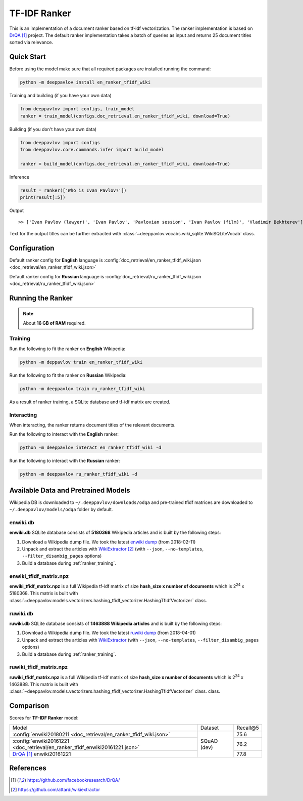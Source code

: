 =============
TF-IDF Ranker
=============

This is an implementation of a document ranker based on tf-idf vectorization.
The ranker implementation is based on `DrQA`_ project.
The default ranker implementation takes a batch of queries as input and returns 25 document titles sorted via relevance.

Quick Start
===========

Before using the model make sure that all required packages are installed running the command:

.. code:: bash

    python -m deeppavlov install en_ranker_tfidf_wiki

Training and building (if you have your own data)

.. code:: python

    from deeppavlov import configs, train_model
    ranker = train_model(configs.doc_retrieval.en_ranker_tfidf_wiki, download=True)

Building (if you don't have your own data)

.. code:: python

    from deeppavlov import configs
    from deeppavlov.core.commands.infer import build_model

    ranker = build_model(configs.doc_retrieval.en_ranker_tfidf_wiki, download=True)

Inference

.. code:: python

    result = ranker(['Who is Ivan Pavlov?'])
    print(result[:5])

Output

::

    >> ['Ivan Pavlov (lawyer)', 'Ivan Pavlov', 'Pavlovian session', 'Ivan Pavlov (film)', 'Vladimir Bekhterev']

Text for the output titles can be further extracted with :class:`~deeppavlov.vocabs.wiki_sqlite.WikiSQLiteVocab` class.


Configuration
=============

Default ranker config for **English** language is
:config:`doc_retrieval/en_ranker_tfidf_wiki.json <doc_retrieval/en_ranker_tfidf_wiki.json>`

Default ranker config for **Russian** language is
:config:`doc_retrieval/ru_ranker_tfidf_wiki.json <doc_retrieval/ru_ranker_tfidf_wiki.json>`

Running the Ranker
==================

.. note::

    About **16 GB of RAM** required.

.. _ranker_training:

Training
--------

Run the following to fit the ranker on **English** Wikipedia:

.. code:: bash

    python -m deppavlov train en_ranker_tfidf_wiki

Run the following to fit the ranker on **Russian** Wikipedia:

.. code:: bash

    python -m deeppavlov train ru_ranker_tfidf_wiki

As a result of ranker training, a SQLite database and tf-idf matrix are created.

Interacting
-----------

When interacting, the ranker returns document titles of the relevant
documents.

Run the following to interact with the **English** ranker:

.. code:: bash

    python -m deeppavlov interact en_ranker_tfidf_wiki -d

Run the following to interact with the **Russian** ranker:

.. code:: bash

    python -m deeppavlov ru_ranker_tfidf_wiki -d

Available Data and Pretrained Models
====================================

Wikipedia DB is downloaded to ``~/.deeppavlov/downloads/odqa`` and pre-trained tfidf matrices are downloaded
to ``~/.deeppavlov/models/odqa`` folder by default.

enwiki.db
---------

**enwiki.db** SQLite database consists of **5180368** Wikipedia articles
and is built by the following steps:

#. Download a Wikipedia dump file. We took the latest
   `enwiki dump <https://dumps.wikimedia.org/enwiki/20180201>`__
   (from 2018-02-11)
#. Unpack and extract the articles with `WikiExtractor`_
   (with ``--json``, ``--no-templates``, ``--filter_disambig_pages``
   options)
#. Build a database during :ref:`ranker_training`.

enwiki_tfidf_matrix.npz
-------------------------

**enwiki_tfidf_matrix.npz** is a full Wikipedia tf-idf matrix of
size **hash_size x number of documents** which is
|2**24| x 5180368. This matrix is built with
:class:`~deeppavlov.models.vectorizers.hashing_tfidf_vectorizer.HashingTfIdfVectorizer` class.

ruwiki.db
---------

**ruwiki.db** SQLite database consists of **1463888 Wikipedia
articles**
and is built by the following steps:

#. Download a Wikipedia dump file. We took the latest
   `ruwiki dump <https://dumps.wikimedia.org/ruwiki/20180401>`__
   (from 2018-04-01)
#. Unpack and extract the articles with
   `WikiExtractor <https://github.com/attardi/wikiextractor>`__
   (with ``--json``, ``--no-templates``, ``--filter_disambig_pages``
   options)
#. Build a database during :ref:`ranker_training`.

ruwiki_tfidf_matrix.npz
-------------------------

**ruwiki_tfidf_matrix.npz** is a full Wikipedia tf-idf matrix of
size **hash_size x number of documents** which is
|2**24| x 1463888. This matrix is built with
:class:`~deeppavlov.models.vectorizers.hashing_tfidf_vectorizer.HashingTfIdfVectorizer` class.
class.

Comparison
==========

Scores for **TF-IDF Ranker** model:

+------------------------------------------------------------------------------+----------------+-----------------+
| Model                                                                        | Dataset        |   Recall@5      |
+------------------------------------------------------------------------------+----------------+-----------------+
| :config:`enwiki20180211 <doc_retrieval/en_ranker_tfidf_wiki.json>`           |                |       75.6      |
+------------------------------------------------------------------------------+                +-----------------+
| :config:`enwiki20161221 <doc_retrieval/en_ranker_tfidf_enwiki20161221.json>` |  SQuAD (dev)   |       76.2      |
+------------------------------------------------------------------------------+                +-----------------+
| `DrQA`_ enwiki20161221                                                       |                |       77.8      |
+------------------------------------------------------------------------------+----------------+-----------------+


References
==========

.. target-notes::

.. _`DrQA`: https://github.com/facebookresearch/DrQA/
.. _`WikiExtractor`: https://github.com/attardi/wikiextractor

.. |2**24| replace:: 2\ :sup:`24`

